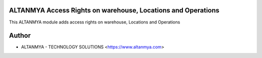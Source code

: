 ALTANMYA Access Rights on warehouse, Locations and Operations
================================
This ALTANMYA module adds access rights on warehouse, Locations and Operations

Author
=======
* ALTANMYA - TECHNOLOGY SOLUTIONS <https://www.altanmya.com>


